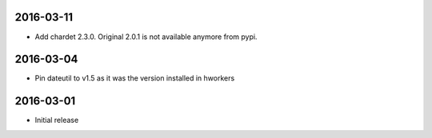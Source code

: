 2016-03-11
==========

- Add chardet 2.3.0. Original 2.0.1 is not available anymore from pypi.

2016-03-04
==========

- Pin dateutil to v1.5 as it was the version installed in hworkers

2016-03-01
==========

- Initial release
